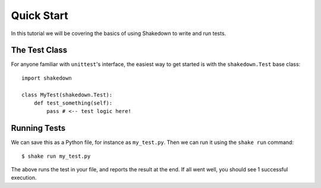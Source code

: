 Quick Start
===========

In this tutorial we will be covering the basics of using Shakedown to write and run tests. 

The Test Class
--------------

For anyone familiar with ``unittest``'s interface, the easiest way to get started is with the ``shakedown.Test`` base class::

    import shakedown

    class MyTest(shakedown.Test):
        def test_something(self):
            pass # <-- test logic here!

Running Tests
-------------

We can save this as a Python file, for instance as ``my_test.py``. Then we can run it using the ``shake run`` command::

    $ shake run my_test.py

The above runs the test in your file, and reports the result at the end. If all went well, you should see 1 successful execution.

